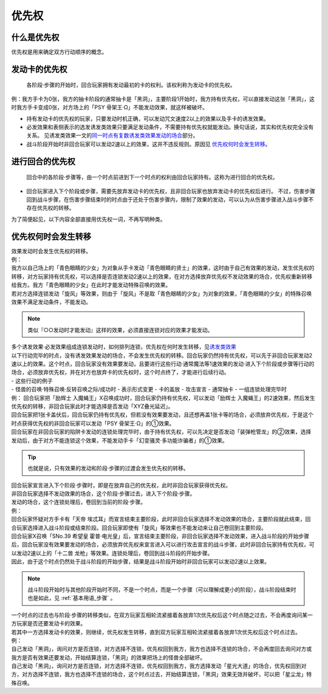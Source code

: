 .. _优先权:

======
优先权
======

什么是优先权
============

优先权是用来确定双方行动顺序的概念。

发动卡的优先权
==============

   各阶段·步骤的开始时，回合玩家拥有发动最初的卡的权利。该权利称为发动卡的优先权。

例：我方手卡为0张，我方的抽卡阶段的通常抽卡是「黑洞」，主要阶段1开始时，我方持有优先权，可以直接发动这张「黑洞」，这时我方手卡变成0张，对方场上的「PSY
骨架王·Ω」不能发动效果，就这样被破坏。

-  持有发动卡的优先权的玩家，只要发动时机正确，可以发动咒文速度2以上的效果以及手卡的诱发效果。

-  必发效果和表侧表示的选发诱发类效果只要满足发动条件，不需要持有优先权就能发动。换句话说，其实和优先权完全没有关系。
   见诱发类效果一文的\ `同一时点有复数诱发类效果发动的场合 <https://www.jianshu.com/p/a7281ff55f09>`__\ 部分。

-  战斗阶段开始时非回合玩家可以发动2速以上的效果，这并不违反规则。原因见 优先权何时会发生转移_。

进行回合的优先权
================

   回合中的各阶段·步骤等，由一个时点前进到下一个时点的权利由回合玩家持有。这称为进行回合的优先权。

-  回合玩家进入下个阶段或步骤，需要先放弃发动卡的优先权，且非回合玩家也放弃发动卡的优先权后进行。
   不过，伤害步骤回到战斗步骤，在伤害步骤结束时的时点由于还处于伤害步骤内，限制了效果的发动，可以认为从伤害步骤进入战斗步骤不存在优先权的转移。

为了简便起见，以下内容全部直接用优先权一词，不再写明种类。

优先权何时会发生转移
====================

| 效果发动时会发生优先权的转移。
| 例：
| 我方以自己场上的「青色眼睛的少女」为对象从手卡发动「青色眼睛的贤士」的效果，这时由于自己有效果的发动，发生优先权的转移，对方玩家持有优先权，可以选择是否连锁发动2速以上的效果，在对方选择放弃优先权不发动效果的场合，优先权重新转移给我方。我方「青色眼睛的少女」在此时才能发动特殊召唤的效果。
| 若对方选择连锁发动「旋风」等效果，则由于「旋风」不是取「青色眼睛的少女」为对象的效果，「青色眼睛的少女」的特殊召唤效果不满足发动条件，不能发动。
.. note:: 类似『○○发动时才能发动』这样的效果，必须直接连锁对应的效果才能发动。
| 多个诱发效果·必发效果组成连锁发动时，如何排列连锁，优先权在何时发生转移，见\ `诱发类效果 <http://www.jianshu.com/p/a567dd31e21a>`__

| 以下行动完毕的时点，没有诱发效果发动的场合，不会发生优先权的转移。回合玩家仍然持有优先权，可以先于非回合玩家发动2速以上的效果。这个时点，回合玩家没有效果要发动，且要进行这些行动·通常魔法等1速效果的发动·进入下个阶段或步骤等行动的场合，必须放弃优先权，并在对方也放弃卡的优先权时，这个时点终了，才能进行后续行动。
| - 这些行动的例子
| - 怪兽的召唤·特殊召唤·反转召唤之际/成功时 - 表示形式变更 - 卡的盖放 -
  攻击宣言 - 通常抽卡 - 一组连锁处理完毕时

| 例： 回合玩家把「励辉士
  入魔蝇王」X召唤成功时，回合玩家仍持有优先权，可以发动「励辉士
  入魔蝇王」的2速效果，然后发生优先权的转移，非回合玩家此时才能选择是否发动「XYZ叠光延迟」。
| 回合玩家把1张卡盖伏后，回合玩家仍持有优先权，但若没有效果要发动，且还想再盖1张卡等的场合，必须放弃优先权，于是这个时点获得优先权的非回合玩家可以发动「PSY
  骨架王·Ω」的①效果。
| 回合玩家在非回合玩家的陷阱卡发动的连锁处理完毕时，由于持有优先权，可以先决定是否发动「装弹枪管龙」的②效果，选择发动后，由于对方不能连锁这个效果，不能发动手卡「幻变骚灵·多功能诈骗者」的①效果。

.. Tip:: 也就是说，只有效果的发动和阶段·步骤的过渡会发生优先权的转移。

| 回合玩家宣言进入下个阶段·步骤时，即是在放弃自己的优先权，此时非回合玩家获得优先权。
| 非回合玩家选择不发动效果的场合，这个阶段·步骤过去，进入下个阶段·步骤。
| 发动的场合，这个连锁处理后，卷回到当前的阶段·步骤。
| 例：
| 回合玩家怀疑对方手卡有「天帝
  埃忒耳」而宣言结束主要阶段，此时非回合玩家选择不发动效果的场合，主要阶段就此结束，回合玩家选择进入战斗阶段或结束阶段。回合玩家即使有「旋风」等效果也不能发动来让自己卷回到主要阶段。
| 回合玩家X召唤「SNo.39 希望皇
  霍普·电光皇」后，宣言结束主要阶段，非回合玩家选择不发动效果，进入战斗阶段的开始步骤后，回合玩家没有效果要发动的场合，必须放弃优先权来宣言进入可以进行攻击宣言的战斗步骤，此时非回合玩家持有优先权，可以发动2速以上的「十二兽
  龙枪」等效果。连锁处理后，卷回到战斗阶段的开始步骤。
| 因此，由于这个时点仍然处于战斗阶段的开始步骤，结果是战斗阶段开始时非回合玩家可以发动2速以上效果。
.. note:: 战斗阶段开始时与其他阶段开始时不同，不是一个时点，而是一个步骤（可以理解成更小的阶段），战斗阶段结束时也是如此，见 :ref:`基本用语_步骤` 。

| 一个时点的过去也与阶段·步骤的转移类似，在双方玩家互相轮流紧接着各放弃1次优先权后这个时点随之过去，不会再度询问某一方玩家是否还要发动卡的效果。
| 若其中一方选择发动卡的效果，则继续，优先权发生转移，直到双方玩家互相轮流紧接着各放弃1次优先权后这个时点过去。
| 例：
| 自己发动「黑洞」，询问对方是否连锁，对方选择不连锁，优先权回到我方，我方也选择不连锁的场合，不会再度回去询问对方或我方是否有效果还要发动，开始结算连锁，「黑洞」的效果把场上的怪兽全部破坏。
| 自己发动「黑洞」，询问对方是否连锁，对方选择不连锁，优先权回到我方，我方选择发动「星光大道」的场合，优先权回到对方，对方选择不连锁，我方也选择不连锁的场合，这个时点过去，开始结算连锁，「黑洞」效果无效并破坏，可以把「星尘龙」特殊召唤。

